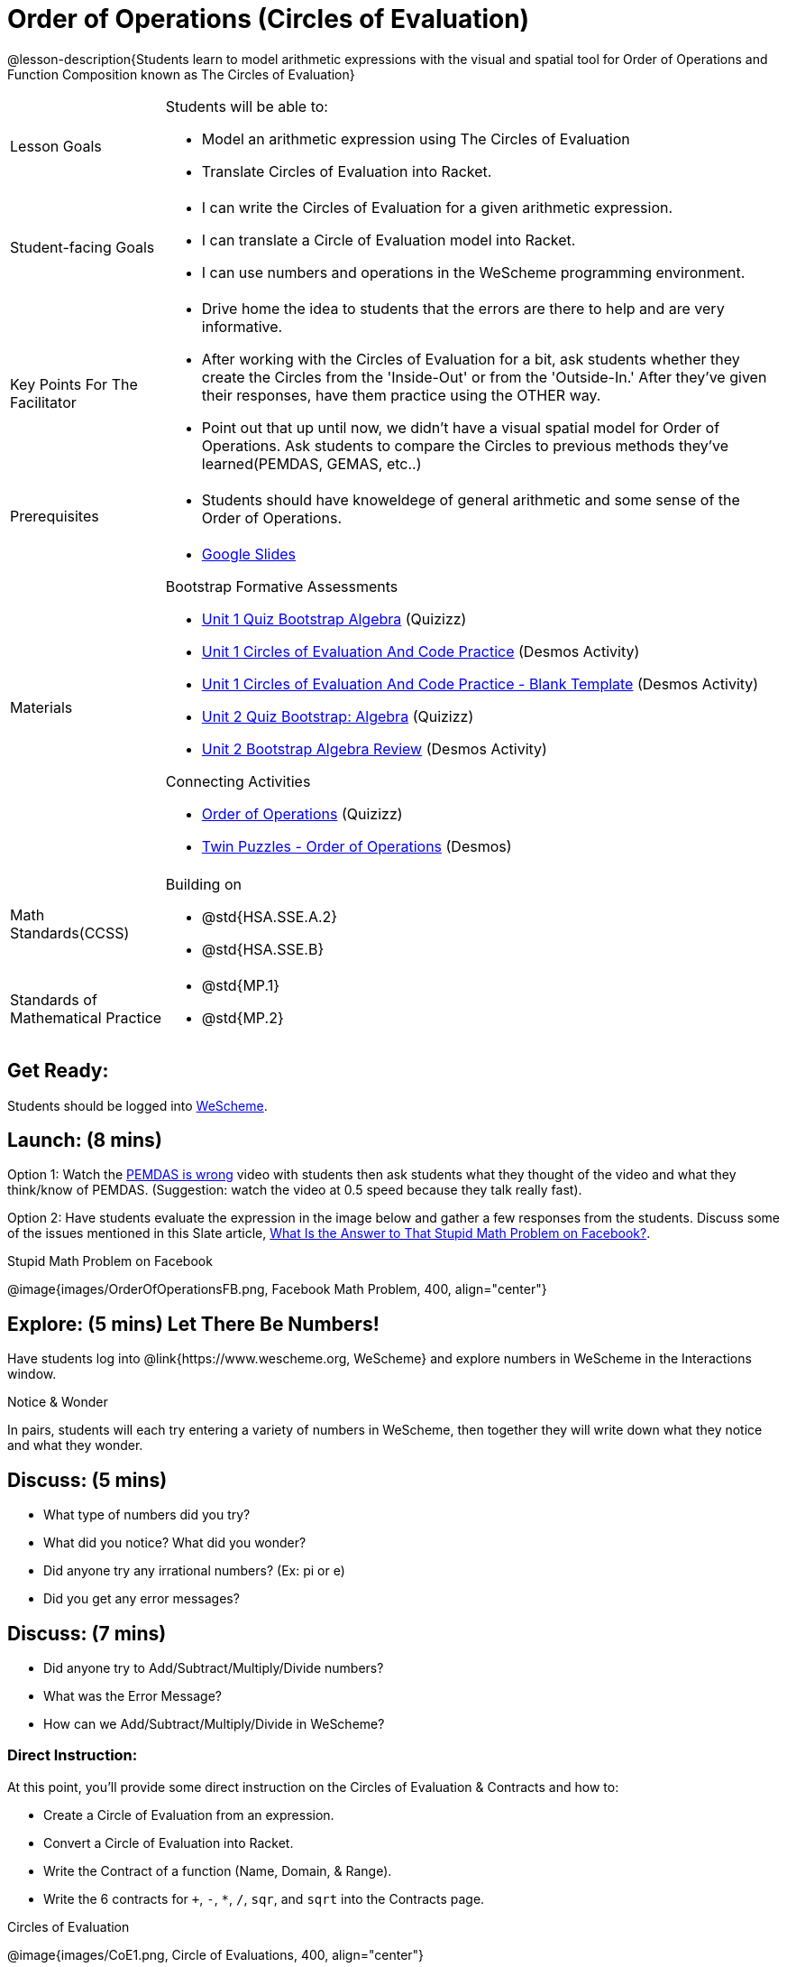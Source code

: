 = Order of Operations (Circles of Evaluation)

@lesson-description{Students learn to model arithmetic expressions with the visual and spatial tool for Order of Operations and Function Composition known as The Circles of Evaluation}

[.left-header, cols="20a, 80a", stripes=none]
|===
| Lesson Goals
| Students will be able to:

* Model an arithmetic expression using The Circles of Evaluation
* Translate Circles of Evaluation into Racket.

|Student-facing Goals
|
* I can write the Circles of Evaluation for a given arithmetic expression.
* I can translate a Circle of Evaluation model into Racket.
* I can use numbers and operations in the WeScheme programming environment.

|Key Points For The Facilitator
|
* Drive home the idea to students that the errors are there to help and are very informative.

* After working with the Circles of Evaluation for a bit, ask students whether they create the Circles from the 'Inside-Out' or from the 'Outside-In.'  After they've given their responses, have them practice using the OTHER way.

* Point out that up until now, we didn't have a visual spatial model for Order of Operations. Ask students to compare the Circles to previous methods they've learned(PEMDAS, GEMAS, etc..)


|Prerequisites
|
* Students should have knoweldege of general arithmetic and some sense of the Order of Operations.


|Materials
|

* https://docs.google.com/presentation/d/16ZKAYkRX3pMPd65dFwsu_opuihhu32sK7C3EpLbKxbs/edit[Google Slides]

Bootstrap Formative Assessments

* https://quizizz.com/admin/quiz/5a146afd3b4ad115000fcb57?from=quizEditor[Unit 1 Quiz Bootstrap Algebra] (Quizizz)
* https://teacher.desmos.com/activitybuilder/custom/5a15e2388c08800a6024c091[Unit 1 Circles of Evaluation And Code Practice] (Desmos Activity)
* https://teacher.desmos.com/activitybuilder/custom/5a1c805bbfc8c40614d3904a[Unit 1 Circles of Evaluation And Code Practice - Blank Template] (Desmos Activity)
* https://quizizz.com/admin/quiz/5a15d1a82b65d91100dc2055?from=quizEditor[Unit 2 Quiz Bootstrap: Algebra] (Quizizz)
* https://teacher.desmos.com/activitybuilder/custom/5a15e268dcb86b2b9fda3ce0[Unit 2 Bootstrap Algebra Review] (Desmos Activity)

Connecting Activities

* https://quizizz.com/admin/quiz/5bd690b3784210001af2588c[Order of Operations] (Quizizz)
* https://teacher.desmos.com/activitybuilder/custom/57ae458a697f767c75597801[Twin Puzzles - Order of Operations] (Desmos)

|===

[.left-header, cols="20a, 80a", stripes=none]
|===
|Math Standards(CCSS)
|
Building on

* @std{HSA.SSE.A.2}
* @std{HSA.SSE.B}

|Standards of Mathematical Practice
|
* @std{MP.1}
* @std{MP.2}
|===


== Get Ready: 

Students should be logged into https://www.wescheme.org[WeScheme].

== Launch: (8 mins)
Option 1: Watch the https://www.youtube.com/watch?v=y9h1oqv21Vs[PEMDAS is wrong] video with students then ask students what they thought of the video and what they think/know of PEMDAS.
 (Suggestion: watch the video at 0.5 speed because they talk really fast).  

Option 2: Have students evaluate the expression in the image below and gather a few responses from the students.  Discuss some of the issues mentioned in this Slate article, https://slate.com/technology/2013/03/facebook-math-problem-why-pemdas-doesnt-always-give-a-clear-answer.html[What Is the Answer to That Stupid Math Problem on Facebook?].

[.text-center]
Stupid Math Problem on Facebook

@image{images/OrderOfOperationsFB.png, Facebook Math Problem, 400, align="center"}
                                                 



== Explore: (5 mins) Let There Be Numbers!
Have students log into @link{https://www.wescheme.org, WeScheme} and explore numbers in WeScheme in the Interactions window.

[.notice-box]
.Notice & Wonder
**** 
In pairs, students will each try entering a variety of numbers in WeScheme, then together they will write down what they notice and what they wonder.
****


== Discuss: (5 mins)
* What type of numbers did you try?
* What did you notice? What did you wonder?
* Did anyone try any irrational numbers? (Ex: pi or e)
* Did you get any error messages?

== Discuss: (7 mins)
* Did anyone try to Add/Subtract/Multiply/Divide numbers? 
* What was the Error Message? 
* How can we Add/Subtract/Multiply/Divide in WeScheme?

=== Direct Instruction:
At this point, you’ll provide some direct instruction on the Circles of Evaluation & Contracts and how to:

* Create a Circle of Evaluation from an expression.
* Convert a Circle of Evaluation into Racket.
* Write the Contract of a function (Name, Domain, & Range).
* Write the 6 contracts for `+`, `-`, `*`, `/`, `sqr`, and `sqrt` into the Contracts page.


[.text-center]
Circles of Evaluation

@image{images/CoE1.png, Circle of Evaluations, 400, align="center"}
                                          

[.text-center]
Contracts

@image{images/Contracts.png, Contracts, 400, align="center"}

== Practice: (5 mins)  Add/Subtract/Multiply/Divide
Have students practice adding, subtracting, multiplying, and dividing using the 6 functions(`+`, `-`, `*`, `/`, `sqr`, `sqrt`).

== Talking Points

* Do spaces matter when typing in functions?
* Does the order of the numbers matter in the functions? Which functions?
* What do the error messages tell us? 

== Discuss: (10 mins) - Circles of Evaluation w/More than 1 expression

=== Inquiry Based Instruction:
At this point, you’ll provide some Inquiry Based instruction on the Circles of Evaluation with more than 1 expression:

* How  would we model 2*(3+8) with Circle of Evaluation?
* Does the order matter if I put the 2 first or second in the circle for `*`?
* Why is it ok for multiplication to take in a number, 2, and a circle for the 2nd input?(Range of addition is a number)
* What does the code look like?
* What connections do you see between the expression, circle, and code?
* What can you tell students if they don’t know where to start? (Start with 3+8 then connect it to the `*`)
* Model using the Bug that crawls through the Circle 
* Model using Color Coordination

[.text-center]
Circles of Evaluation 
[.text-center]
w/more than 1 expression

@image{images/CoE2.png, Circle of Evaluations, 400, align="center"}



== Practice: (10 mins)  Practice
Have students practice the Circles of Evaluation and Racket by putting expressions all around the room and having them:
Convert the expression into Circles of Evaluation.
Convert the Circle of Evaluation model into Racket Code.
Once the teacher has approved of both models, have them enter the code into WeScheme to test it out.




== Create/Apply: (15 mins) Create Your Own Circles of Evaluation - Frayer Model

Students will create a Create Your Own Circle of Evaluation based on an Expression they’ve created using at least 4 of the 6 functions:
            `+`, `-`, `*`, `/`, `sqr`, `sqrt`.

Using https://docs.google.com/drawings/d/1nBcY0y2Fk0jF3yLiDHTZq6EMNbil9sgZtz7tIDa-8hg/copy[this Frayer Model], Create the Code that represents this Circle, translate this into Racket Code, Evaluate using PEMDAS, and then Compare and Contrast the 3 methods.

[.strategy-box]
.Strategies For English Language Learners
****
MLR 7 - Compare and Connect: Gather students Frayer Models to highlight and analyze a few of them as a class, asking students to compare and connect different models of the Circles of Evaluation/Code/PEMDAS. 
****




